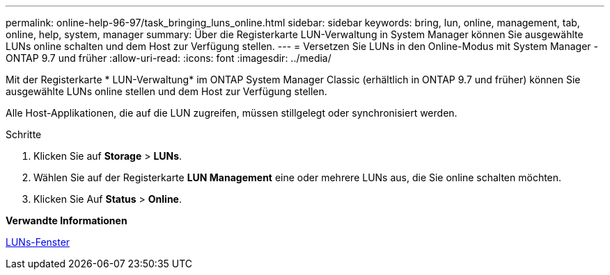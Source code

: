 ---
permalink: online-help-96-97/task_bringing_luns_online.html 
sidebar: sidebar 
keywords: bring, lun, online, management, tab, online, help, system, manager 
summary: Über die Registerkarte LUN-Verwaltung in System Manager können Sie ausgewählte LUNs online schalten und dem Host zur Verfügung stellen. 
---
= Versetzen Sie LUNs in den Online-Modus mit System Manager - ONTAP 9.7 und früher
:allow-uri-read: 
:icons: font
:imagesdir: ../media/


[role="lead"]
Mit der Registerkarte * LUN-Verwaltung* im ONTAP System Manager Classic (erhältlich in ONTAP 9.7 und früher) können Sie ausgewählte LUNs online stellen und dem Host zur Verfügung stellen.

Alle Host-Applikationen, die auf die LUN zugreifen, müssen stillgelegt oder synchronisiert werden.

.Schritte
. Klicken Sie auf *Storage* > *LUNs*.
. Wählen Sie auf der Registerkarte *LUN Management* eine oder mehrere LUNs aus, die Sie online schalten möchten.
. Klicken Sie Auf *Status* > *Online*.


*Verwandte Informationen*

xref:reference_luns_window.adoc[LUNs-Fenster]
